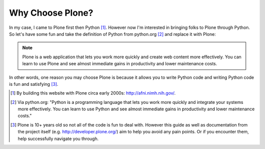 
Why Choose Plone?
=================

In my case, I came to Plone first then Python [1]_. However now I'm interested in bringing folks to Plone through Python. So let's have some fun and take the definition of Python from python.org [2]_ and replace it with Plone:

.. Note::

    Plone is a web application that lets you work more quickly and create web content more effectively. You can learn to use Plone and see almost immediate gains in productivity and lower maintenance costs.

In other words, one reason you may choose Plone is because it allows you to write Python code and writing Python code is fun and satisfying [3]_.

.. [1] By building this website with Plone circa early 2000s: http://afni.nimh.nih.gov/.

.. [2] Via python.org: "Python is a programming language that lets you work more quickly and integrate your systems more effectively. You can learn to use Python and see almost immediate gains in productivity and lower maintenance costs."

.. [3] Plone is 10+ years old so not all of the code is fun to deal with. However this guide as well as documentation from the project itself (e.g. http://developer.plone.org/) aim to help you avoid any pain points. Or if you encounter them, help successfully navigate you through. 
